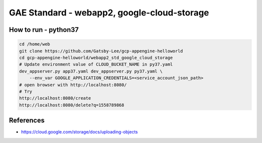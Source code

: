 GAE Standard - webapp2, google-cloud-storage
====================================

How to run - python37
---------------------

.. code-block:: bash

    cd /home/web
    git clone https://github.com/Gatsby-Lee/gcp-appengine-helloworld
    cd gcp-appengine-helloworld/webapp2_std_google_cloud_storage
    # Update environment value of CLOUD_BUCKET_NAME in py37.yaml
    dev_appserver.py app37.yaml dev_appserver.py py37.yaml \
        --env_var GOOGLE_APPLICATION_CREDENTIALS=<service_account_json_path>
    # open browser with http://localhost:8080/
    # Try
    http://localhost:8080/create
    http://localhost:8080/delete?q=1558789868


References
----------

* https://cloud.google.com/storage/docs/uploading-objects
